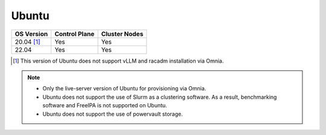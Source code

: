 Ubuntu
======

========== ============= =============
OS Version Control Plane Cluster  Nodes
========== ============= =============
20.04 [1]_   Yes            Yes
22.04        Yes            Yes
========== ============= =============

.. [1] This version of Ubuntu does not support vLLM and racadm installation via Omnia.

.. note::
    * Only the live-server version of Ubuntu for provisioning via Omnia.
    * Ubuntu does not support the use of Slurm as a clustering software. As a result, benchmarking software and FreeIPA is not supported on Ubuntu.
    * Ubuntu does not support the use of powervault storage.